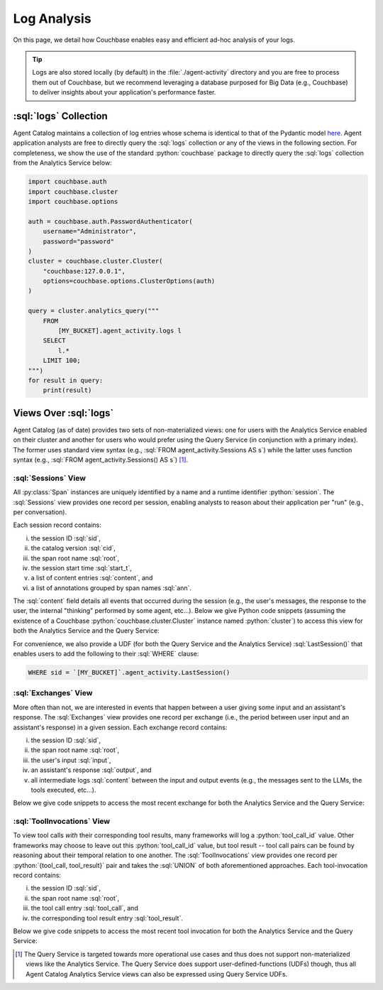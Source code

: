 .. role:: python(code)
   :language: python

.. role:: sql(code)
   :language: sql

Log Analysis
============

On this page, we detail how Couchbase enables easy and efficient ad-hoc analysis of your logs.

.. tip::

    Logs are also stored locally (by default) in the :file:`./agent-activity` directory and you are free to process them
    out of Couchbase, but we recommend leveraging a database purposed for Big Data (e.g., Couchbase) to deliver insights
    about your application's performance faster.

:sql:`logs` Collection
----------------------

Agent Catalog maintains a collection of log entries whose schema is identical to that of the Pydantic model
`here <log.html#schema-of-logs>`__.
Agent application analysts are free to directly query the :sql:`logs` collection *or* any of the views in the
following section.
For completeness, we show the use of the standard :python:`couchbase` package to directly query the :sql:`logs`
collection from the Analytics Service below:

.. code-block:: python

    import couchbase.auth
    import couchbase.cluster
    import couchbase.options

    auth = couchbase.auth.PasswordAuthenticator(
        username="Administrator",
        password="password"
    )
    cluster = couchbase.cluster.Cluster(
        "couchbase:127.0.0.1",
        options=couchbase.options.ClusterOptions(auth)
    )

    query = cluster.analytics_query("""
        FROM
            [MY_BUCKET].agent_activity.logs l
        SELECT
            l.*
        LIMIT 100;
    """)
    for result in query:
        print(result)


Views Over :sql:`logs`
----------------------

Agent Catalog (as of date) provides two sets of non-materialized views: one for users with the Analytics Service
enabled on their cluster and another for users who would prefer using the Query Service (in conjunction with a
primary index).
The former uses standard view syntax (e.g., :sql:`FROM agent_activity.Sessions AS s`) while the latter uses
function syntax (e.g., :sql:`FROM agent_activity.Sessions() AS s`) [1]_.

:sql:`Sessions` View
^^^^^^^^^^^^^^^^^^^^

All :py:class:`Span` instances are uniquely identified by a name and a runtime identifier :python:`session`.
The :sql:`Sessions` view provides one record per session, enabling analysts to reason about their application per "run"
(e.g., per conversation).

Each session record contains:

i) the session ID :sql:`sid`,

ii) the catalog version :sql:`cid`,

iii) the span root name :sql:`root`,

iv) the session start time :sql:`start_t`,

v) a list of content entries :sql:`content`, and

vi) a list of annotations grouped by span names :sql:`ann`.

The :sql:`content` field details all events that occurred during the session (e.g., the user's messages, the
response to the user, the internal "thinking" performed by some agent, etc...).
Below we give Python code snippets (assuming the existence of a Couchbase :python:`couchbase.cluster.Cluster` instance
named :python:`cluster`) to access this view for both the Analytics Service and the Query Service:

.. tab-set::

    .. tab-item:: Analytics Service

        .. code-block:: python

            bucket = "MY_BUCKET"
            query = cluster.analytics_query(f"""
                FROM
                    `{bucket}`.agent_activity.Sessions s
                SELECT
                    s.sid,
                    s.cid,
                    s.root,
                    s.start_t,
                    s.content,
                    s.ann
                LIMIT 10;
            """)
            for result in query:
                print(result)

    .. tab-item:: Query Service

        .. code-block:: python

            bucket = "MY_BUCKET"
            query = cluster.query(f"""
                FROM
                    `{bucket}`.agent_activity.Sessions() s
                SELECT
                    s.sid,
                    s.cid,
                    s.root,
                    s.start_t,
                    s.content,
                    s.ann
                LIMIT 10;
            """)
            for result in query:
                print(result)


For convenience, we also provide a UDF (for both the Query Service and the Analytics Service) :sql:`LastSession()` that
enables users to add the following to their :sql:`WHERE` clause:

.. code-block:: sql

    WHERE sid = `[MY_BUCKET]`.agent_activity.LastSession()

:sql:`Exchanges` View
^^^^^^^^^^^^^^^^^^^^^

More often than not, we are interested in events that happen between a user giving some input and an assistant's
response.
The :sql:`Exchanges` view provides one record per exchange (i.e., the period between user input and an
assistant's response) in a given session.
Each exchange record contains:

i) the session ID :sql:`sid`,

ii) the span root name :sql:`root`,

iii) the user's input :sql:`input`,

iv) an assistant's response :sql:`output`, and

v) all intermediate logs :sql:`content` between the input and output events (e.g., the messages sent to the
   LLMs, the tools executed, etc...).

Below we give code snippets to access the most recent exchange for both the Analytics Service and the Query Service:

.. tab-set::

    .. tab-item:: Analytics Service

        .. code-block:: python

            bucket = "MY_BUCKET"
            query = cluster.analytics_query(f"""
                FROM
                    `{bucket}`.agent_activity.Exchanges e
                SELECT
                    e.sid,
                    e.root,
                    e.input,
                    e.output,
                    e.content
                ORDER BY
                    e.output.timestamp DESC
                LIMIT 1;
            """)
            for result in query:
                print(result)

    .. tab-item:: Query Service

        .. code-block:: python

            bucket = "MY_BUCKET"
            query = cluster.query(f"""
                FROM
                    `{bucket}`.agent_activity.Exchanges() e
                SELECT
                    e.sid,
                    e.root,
                    e.input,
                    e.output,
                    e.content
                ORDER BY
                    e.output.timestamp DESC
                LIMIT 1;
            """)
            for result in query:
                print(result)

:sql:`ToolInvocations` View
^^^^^^^^^^^^^^^^^^^^^^^^^^^

To view tool calls *with* their corresponding tool results, many frameworks will log a :python:`tool_call_id` value.
Other frameworks may choose to leave out this :python:`tool_call_id` value, but tool result -- tool call pairs can be
found by reasoning about their temporal relation to one another.
The :sql:`ToolInvocations` view provides one record per :python:`{tool_call, tool_result}` pair and takes the
:sql:`UNION` of both aforementioned approaches.
Each tool-invocation record contains:

i) the session ID :sql:`sid`,

ii) the span root name :sql:`root`,

iii) the tool call entry :sql:`tool_call`, and

iv) the corresponding tool result entry :sql:`tool_result`.

Below we give code snippets to access the most recent tool invocation for both the Analytics Service and the Query
Service:

.. tab-set::

    .. tab-item:: Analytics Service

        .. code-block:: python

            bucket = "MY_BUCKET"
            query = cluster.analytics_query(f"""
                FROM
                    `{bucket}`.agent_activity.ToolInvocations ti
                SELECT
                    ti.sid,
                    ti.root,
                    ti.tool_call,
                    ti.tool_result
                ORDER BY
                    ti.tool_result.timestamp DESC
                LIMIT 1;
            """)
            for result in query:
                print(result)

    .. tab-item:: Query Service

        .. code-block:: python

            query = cluster.query(f"""
                FROM
                    `{bucket}`.agent_activity.ToolInvocations() ti
                SELECT
                    ti.sid,
                    ti.root,
                    ti.tool_call,
                    ti.tool_result
                ORDER BY
                    ti.tool_result.timestamp DESC
                LIMIT 1;
            """)
            for result in query:
                print(result)

.. [1] The Query Service is targeted towards more operational use cases and thus does not support non-materialized views
       like the Analytics Service.
       The Query Service does support user-defined-functions (UDFs) though, thus all Agent Catalog Analytics Service
       views can also be expressed using Query Service UDFs.
